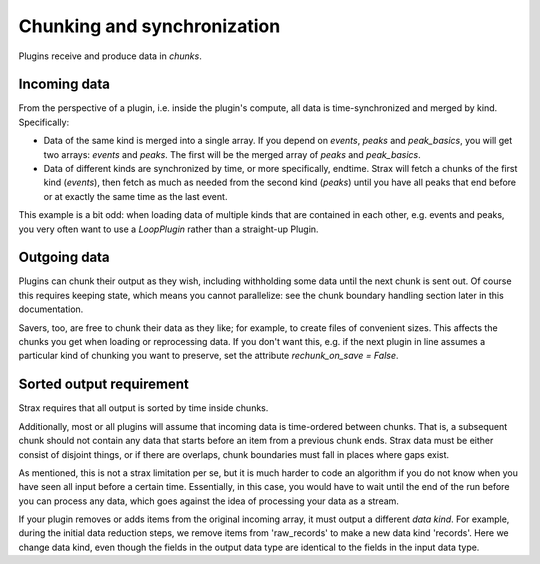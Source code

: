 Chunking and synchronization
============================
Plugins receive and produce data in *chunks*.

Incoming data
-------------
From the perspective of a plugin, i.e. inside the plugin's compute, all data is time-synchronized and merged by kind. Specifically:

* Data of the same kind is merged into a single array. If you depend on `events`, `peaks` and `peak_basics`, you will get two arrays: `events` and `peaks`. The first will be the merged array of `peaks` and `peak_basics`.
* Data of different kinds are synchronized by time, or more specifically, endtime. Strax will fetch a chunks of the first kind (`events`), then fetch as much as needed from the second kind (`peaks`) until you have all peaks that end before or at exactly the same time as the last event.

This example is a bit odd: when loading data of multiple kinds that are contained in each other, e.g. events and peaks, you very often want to use a `LoopPlugin` rather than a straight-up Plugin.

Outgoing data
-------------
Plugins can chunk their output as they wish, including withholding some data until the next chunk is sent out. Of course this requires keeping state, which means you cannot parallelize: see the chunk boundary handling section later in this documentation.

Savers, too, are free to chunk their data as they like; for example, to create files of convenient sizes. This affects the chunks you get when loading or reprocessing data. If you don't want this, e.g. if the next plugin in line assumes a particular kind of chunking you want to preserve, set the attribute `rechunk_on_save = False`.


Sorted output requirement
--------------------------
Strax requires that all output is sorted by time inside chunks.

Additionally, most or all plugins will assume that incoming data is time-ordered between chunks. That is, a subsequent chunk should not contain any data that starts before an item from a previous chunk ends. Strax data must be either consist of disjoint things, or if there are overlaps, chunk boundaries must fall in places where gaps exist.

As mentioned, this is not a strax limitation per se, but it is much harder to code an algorithm if you do not know when you have seen all input before a certain time. Essentially, in this case, you would have to wait until the end of the run before you can process any data, which goes against the idea of processing your data as a stream.

If your plugin removes or adds items from the original incoming array, it must output a different *data kind*. For example, during the initial data reduction steps, we remove items from 'raw_records' to make a new data kind 'records'. Here we change data kind, even though the fields in the output data type are identical to the fields in the input data type.